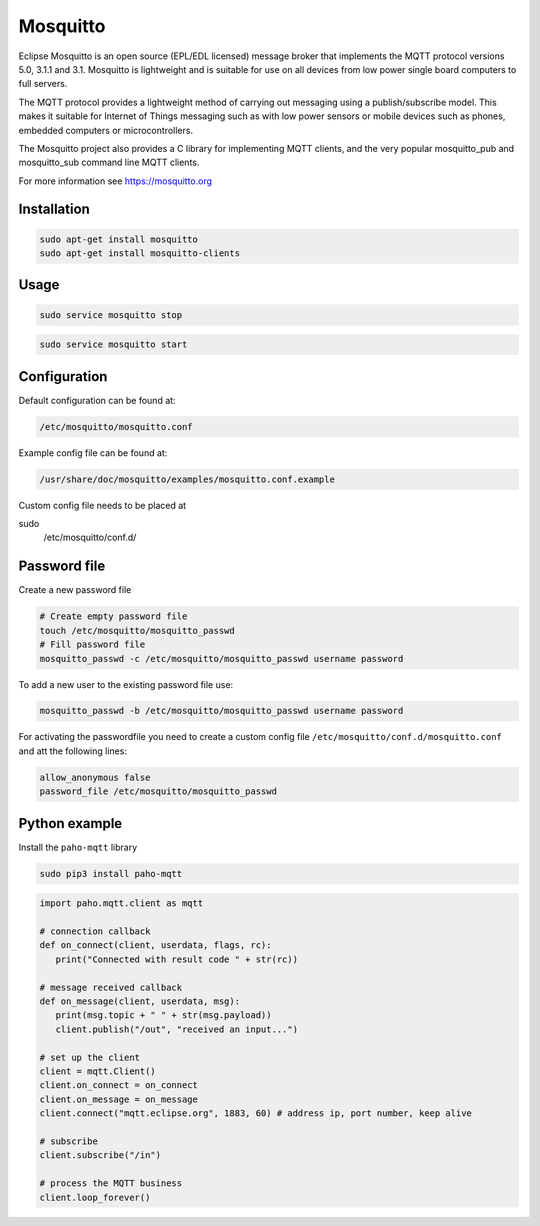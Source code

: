 =========
Mosquitto
=========

.. figure:: img/mosquitto.*
   :align: center
   :width: 40%

Eclipse Mosquitto is an open source (EPL/EDL licensed) message broker that implements the MQTT protocol versions 5.0, 3.1.1 and 3.1. Mosquitto is lightweight and is suitable for use on all devices from low power single board computers to full servers.

The MQTT protocol provides a lightweight method of carrying out messaging using a publish/subscribe model. This makes it suitable for Internet of Things messaging such as with low power sensors or mobile devices such as phones, embedded computers or microcontrollers.

The Mosquitto project also provides a C library for implementing MQTT clients, and the very popular mosquitto_pub and mosquitto_sub command line MQTT clients.

For more information see https://mosquitto.org

Installation
============

.. code-block:: bash

   sudo apt-get install mosquitto
   sudo apt-get install mosquitto-clients

Usage
=====

.. code-block:: bash

   sudo service mosquitto stop

.. code-block:: bash

   sudo service mosquitto start

Configuration
=============

Default configuration can be found at:

.. code-block:: bash

   /etc/mosquitto/mosquitto.conf

Example config file can be found at:

.. code-block:: bash

   /usr/share/doc/mosquitto/examples/mosquitto.conf.example

Custom config file needs to be placed at

.. code-block:: bash
sudo
   /etc/mosquitto/conf.d/

Password file
=============

Create a new password file

.. code-block:: bash

   # Create empty password file
   touch /etc/mosquitto/mosquitto_passwd
   # Fill password file
   mosquitto_passwd -c /etc/mosquitto/mosquitto_passwd username password

To add a new user to the existing password file use:

.. code-block:: bash

   mosquitto_passwd -b /etc/mosquitto/mosquitto_passwd username password

For activating the passwordfile you need to create a custom config file ``/etc/mosquitto/conf.d/mosquitto.conf`` and att the following lines:

.. code-block:: bash

   allow_anonymous false
   password_file /etc/mosquitto/mosquitto_passwd


Python example
==============

Install the ``paho-mqtt`` library

.. code-block:: bash

   sudo pip3 install paho-mqtt

.. code-block:: python

   import paho.mqtt.client as mqtt

   # connection callback
   def on_connect(client, userdata, flags, rc):
      print("Connected with result code " + str(rc))

   # message received callback
   def on_message(client, userdata, msg):
      print(msg.topic + " " + str(msg.payload))
      client.publish("/out", "received an input...")

   # set up the client
   client = mqtt.Client()
   client.on_connect = on_connect
   client.on_message = on_message
   client.connect("mqtt.eclipse.org", 1883, 60) # address ip, port number, keep alive

   # subscribe
   client.subscribe("/in")

   # process the MQTT business
   client.loop_forever()
